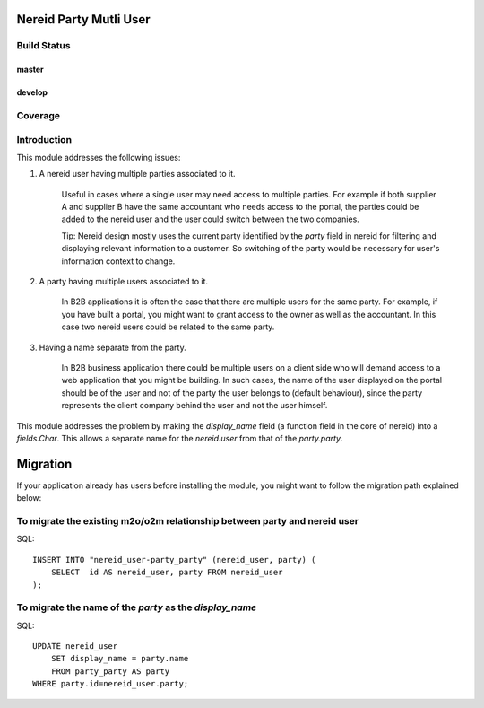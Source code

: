 Nereid Party Mutli User
=======================

Build Status 
------------

master
++++++

.. image:: https://travis-ci.org/openlabs/nereid-party-multi-user.png?branch=master
  :target: https://travis-ci.org/openlabs/nereid-party-multi-user

develop
+++++++

.. image:: https://travis-ci.org/openlabs/nereid-party-multi-user.png?branch=develop
  :target: https://travis-ci.org/openlabs/nereid-party-multi-user

Coverage
--------

.. image:: https://coveralls.io/repos/openlabs/nereid-party-multi-user/badge.png
  :target: https://coveralls.io/r/openlabs/nereid-party-multi-user


Introduction
------------

This module addresses the following issues:

1. A nereid user having multiple parties associated to it.

    Useful in cases where a single user may need access to multiple
    parties. For example if both supplier A and supplier B have the same
    accountant who needs access to the portal, the parties could be added
    to the nereid user and the user could switch between the two
    companies.

    Tip: Nereid design mostly uses the current party identified by the
    `party` field in nereid for filtering and displaying relevant
    information to a customer. So switching of the party would be
    necessary for user's information context to change.

2. A party having multiple users associated to it.

    In B2B applications it is often the case that there are multiple users
    for the same party. For example, if you have built a portal, you might
    want to grant access to the owner as well as the accountant. In this
    case two nereid users could be related to the same party.

3. Having a name separate from the party.

    In B2B business application there could be multiple users on a client side
    who will demand access to a web application that you might be building. In
    such cases, the name of the user displayed on the portal should be of the
    user and not of the party the user belongs to (default behaviour), since
    the party represents the client company behind the user and not the user
    himself.

This module addresses the problem by making the `display_name` field (a
function field in the core of nereid) into a `fields.Char`. This allows
a separate name for the `nereid.user` from that of the `party.party`.

Migration
=========

If your application already has users before installing the module, you
might want to follow the migration path explained below:


To migrate the existing m2o/o2m relationship between party and nereid user
--------------------------------------------------------------------------

SQL::

    INSERT INTO "nereid_user-party_party" (nereid_user, party) (
        SELECT  id AS nereid_user, party FROM nereid_user
    );

To migrate the name of the `party` as the `display_name`
--------------------------------------------------------

SQL::

    UPDATE nereid_user
        SET display_name = party.name
        FROM party_party AS party
    WHERE party.id=nereid_user.party;
